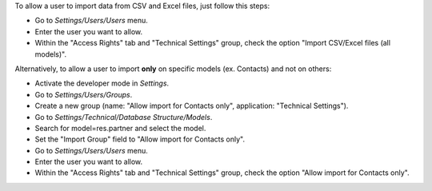 To allow a user to import data from CSV and Excel files, just follow this steps:

* Go to *Settings/Users/Users* menu.
* Enter the user you want to allow.
* Within the "Access Rights" tab and "Technical Settings" group, check the
  option "Import CSV/Excel files (all models)".

Alternatively, to allow a user to import **only** on specific models (ex. Contacts) and not
on others:

* Activate the developer mode in *Settings*.
* Go to *Settings/Users/Groups*.
* Create a new group (name: "Allow import for Contacts only", application: "Technical Settings").
* Go to *Settings/Technical/Database Structure/Models*.
* Search for model=res.partner and select the model.
* Set the "Import Group" field to "Allow import for Contacts only".
* Go to *Settings/Users/Users* menu.
* Enter the user you want to allow.
* Within the "Access Rights" tab and "Technical Settings" group, check the
  option "Allow import for Contacts only".
